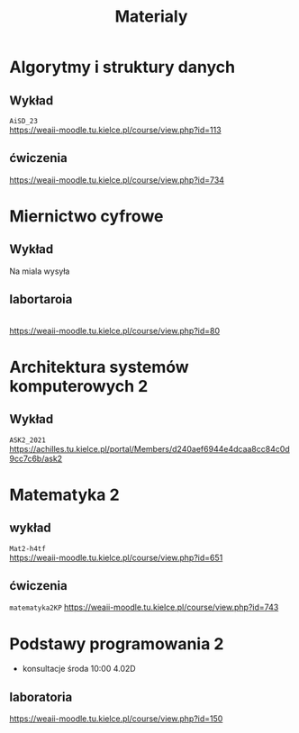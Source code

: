 #+title: Materialy
* Algorytmy i struktury danych
** Wykład
=AiSD_23=
\\
https://weaii-moodle.tu.kielce.pl/course/view.php?id=113
** ćwiczenia
https://weaii-moodle.tu.kielce.pl/course/view.php?id=734
* Miernictwo cyfrowe
** Wykład
Na miala wysyła
** labortaroia
\\
[[https://weaii-moodle.tu.kielce.pl/course/view.php?id=80]]
* Architektura systemów komputerowych 2
** Wykład
=ASK2_2021=
\\
[[https://achilles.tu.kielce.pl/portal/Members/d240aef6944e4dcaa8cc84c0d9cc7c6b/ask2]]
* Matematyka 2
** wykład
=Mat2-h4tf=
\\
[[https://weaii-moodle.tu.kielce.pl/course/view.php?id=651]]
** ćwiczenia
=matematyka2KP=
[[https://weaii-moodle.tu.kielce.pl/course/view.php?id=743]]
* Podstawy programowania 2
- konsultacje środa 10:00 4.02D
** laboratoria
https://weaii-moodle.tu.kielce.pl/course/view.php?id=150
